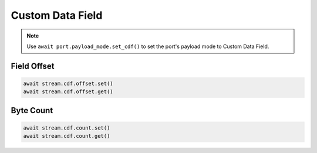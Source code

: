 Custom Data Field
=========================

.. note::

    Use ``await port.payload_mode.set_cdf()`` to set the port's payload mode to Custom Data Field.

Field Offset
---------------------

.. code-block:: python

    await stream.cdf.offset.set()
    await stream.cdf.offset.get()


Byte Count
-------------------------

.. code-block:: python

    await stream.cdf.count.set()
    await stream.cdf.count.get()

